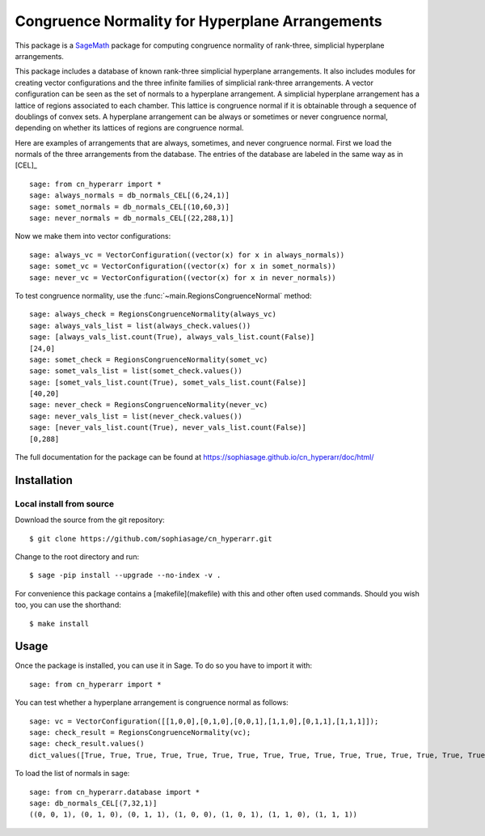 ===================================================
Congruence Normality for Hyperplane Arrangements
===================================================
.. image:: https://travis-ci.org/sophiasage/cn_hyperarr.svg?branch=master
    :target: https://travis-ci.org/sophiasage/cn_hyperarr

This package is a `SageMath <http://www.sagemath.org>`_ package for computing congruence normality of rank-three, simplicial hyperplane arrangements.

This package includes a database of known rank-three simplicial hyperplane
arrangements. It also includes modules for creating vector configurations and 
the three infinite families of simplicial rank-three arrangements.
A vector configuration can be seen as the set of normals to a hyperplane
arrangement. A simplicial hyperplane arrangement has a lattice of regions 
associated to each chamber. This lattice is congruence normal if it is 
obtainable through a sequence of doublings of convex sets. 
A hyperplane arrangement can be always or sometimes or never congruence normal,
depending on whether its lattices of regions are congruence normal.

Here are examples of arrangements that are always, sometimes, and never
congruence normal. 
First we load the normals of the three arrangements from the database. 
The entries of the database are labeled in the same way as in [CEL]_ ::

    sage: from cn_hyperarr import *
    sage: always_normals = db_normals_CEL[(6,24,1)] 
    sage: somet_normals = db_normals_CEL[(10,60,3)]
    sage: never_normals = db_normals_CEL[(22,288,1)]

Now we make them into vector configurations::

    sage: always_vc = VectorConfiguration((vector(x) for x in always_normals)) 
    sage: somet_vc = VectorConfiguration((vector(x) for x in somet_normals)) 
    sage: never_vc = VectorConfiguration((vector(x) for x in never_normals))
     
To test congruence normality, use the :func:`~main.RegionsCongruenceNormal`
method::

    sage: always_check = RegionsCongruenceNormality(always_vc)
    sage: always_vals_list = list(always_check.values())
    sage: [always_vals_list.count(True), always_vals_list.count(False)]
    [24,0]
    sage: somet_check = RegionsCongruenceNormality(somet_vc)
    sage: somet_vals_list = list(somet_check.values())
    sage: [somet_vals_list.count(True), somet_vals_list.count(False)]
    [40,20]
    sage: never_check = RegionsCongruenceNormality(never_vc)
    sage: never_vals_list = list(never_check.values())
    sage: [never_vals_list.count(True), never_vals_list.count(False)]
    [0,288]

The full documentation for the package can be found at https://sophiasage.github.io/cn_hyperarr/doc/html/


Installation
------------

Local install from source
^^^^^^^^^^^^^^^^^^^^^^^^^

Download the source from the git repository::

    $ git clone https://github.com/sophiasage/cn_hyperarr.git

Change to the root directory and run::

    $ sage -pip install --upgrade --no-index -v .

For convenience this package contains a [makefile](makefile) with this
and other often used commands. Should you wish too, you can use the
shorthand::

    $ make install


Usage
-----


Once the package is installed, you can use it in Sage. To do so you have to import it with::

    sage: from cn_hyperarr import *
    
You can test whether a hyperplane arrangement is congruence normal as follows::

    sage: vc = VectorConfiguration([[1,0,0],[0,1,0],[0,0,1],[1,1,0],[0,1,1],[1,1,1]]);
    sage: check_result = RegionsCongruenceNormality(vc);
    sage: check_result.values()
    dict_values([True, True, True, True, True, True, True, True, True, True, True, True, True, True, True, True, True, True, True, True, True, True, True, True])

To load the list of normals in sage::

    sage: from cn_hyperarr.database import *
    sage: db_normals_CEL[(7,32,1)]
    ((0, 0, 1), (0, 1, 0), (0, 1, 1), (1, 0, 0), (1, 0, 1), (1, 1, 0), (1, 1, 1))
